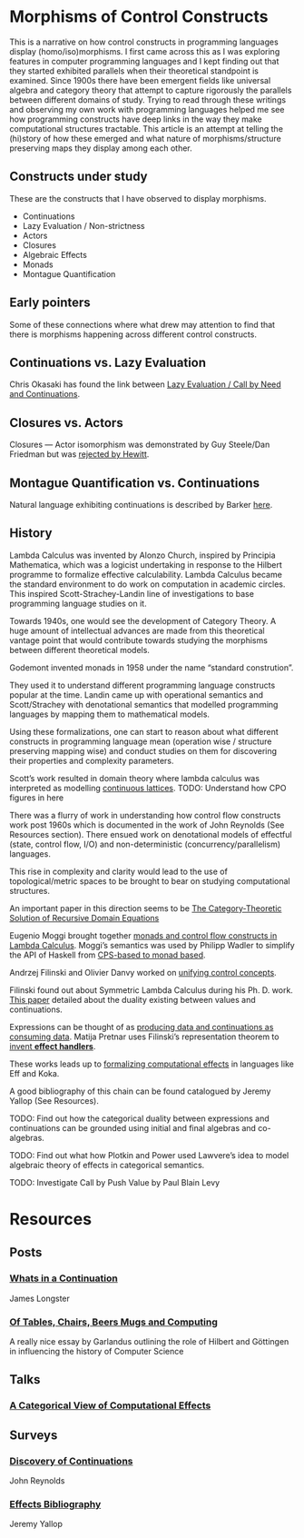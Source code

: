 * Morphisms of Control Constructs

This is a narrative on how control constructs in programming languages display (homo/iso)morphisms. I first came across this as I was exploring features in computer programming languages and I kept finding out that they started exhibited parallels when their theoretical standpoint is examined. Since 1900s there have been emergent fields like universal algebra and category theory that attempt to capture rigorously the parallels between different domains of study. Trying to read through these writings and observing my own work with programming languages helped me see how programming constructs have deep links in the way they make computational structures tractable. This article is an attempt at telling the (hi)story of how these emerged and what nature of morphisms/structure preserving maps they display among each other.

** Constructs under study
These are the constructs that I have observed to display morphisms.

- Continuations
- Lazy Evaluation / Non-strictness
- Actors
- Closures
- Algebraic Effects
- Monads
- Montague Quantification

** Early pointers

Some of these connections where what drew may attention to find that there is morphisms happening across different control constructs.

** Continuations vs. Lazy Evaluation
Chris Okasaki has found the link between [[https://link.springer.com/article/10.1007/BF01019945][Lazy Evaluation / Call by Need and Continuations]].

** Closures vs. Actors
Closures — Actor isomorphism was demonstrated by Guy Steele/Dan Friedman but was [[https://arxiv.org/vc/arxiv/papers/1008/1008.1459v8.pdf][rejected by Hewitt]].

** Montague Quantification vs. Continuations
Natural language exhibiting continuations is described by Barker [[https://www.cs.bham.ac.uk/~hxt/cw04/barker.pdf][here]].

** History

Lambda Calculus was invented by Alonzo Church, inspired by Principia Mathematica, which was a logicist undertaking in response to the Hilbert programme to formalize effective calculability. Lambda Calculus became the standard environment to do work on computation in academic circles. This inspired Scott-Strachey-Landin line of investigations to base programming language studies on it.

Towards 1940s, one would see the development of Category Theory. A huge amount of intellectual advances are made from this theoretical vantage point that would contribute towards studying the morphisms between different theoretical models.

Godemont invented monads in 1958 under the name “standard constrution”.

They used it to understand different programming language constructs popular at the time. Landin came up with operational semantics and Scott/Strachey with denotational semantics that modelled programming languages by mapping them to mathematical models.

Using these formalizations, one can start to reason about what different constructs in programming language mean (operation wise / structure preserving mapping wise) and conduct studies on them for discovering their properties and complexity parameters.

Scott’s work resulted in domain theory where lambda calculus was interpreted as modelling [[https://epubs.siam.org/doi/abs/10.1137/0205037?journalCode=smjcat][continuous lattices]].
TODO: Understand how CPO figures in here

There was a flurry of work in understanding how control flow constructs work post 1960s which is documented in the work of John Reynolds (See Resources section). There ensued work on denotational models of effectful (state, control flow, I/O) and non-deterministic (concurrency/parallelism) languages.

This rise in complexity and clarity would lead to the use of topological/metric spaces to be brought to bear on studying computational structures.

An important paper in this direction seems to be [[http://homepages.inf.ed.ac.uk/gdp/publications/Category_Theoretic_Solution.pdf][The Category-Theoretic Solution of Recursive Domain Equations]]

Eugenio Moggi brought together [[https://www.ics.uci.edu/~jajones/INF102-S18/readings/09_Moggi.pdf][monads and control flow constructs in Lambda Calculus]]. Moggi’s semantics was used by Philipp Wadler to simplify the API of Haskell from [[http://doi.acm.org/10.1145/143165.143169][CPS-based to monad based]].

Andrzej Filinski and Olivier Danvy worked on [[http://citeseerx.ist.psu.edu/viewdoc/download?doi=10.1.1.6.960&rep=rep1&type=pdf][unifying control concepts]].

Filinski found out about Symmetric Lambda Calculus during his Ph. D. work. [[http://citeseerx.ist.psu.edu/viewdoc/download?doi=10.1.1.43.8729&rep=rep1&type=pdf][This paper]] detailed about the duality existing between values and continuations.

Expressions can be thought of as [[http://www.cs.ox.ac.uk/ralf.hinze/WG2.8/27/slides/kenichi1.pdf][producing data and continuations as consuming data]].
Matija Pretnar uses Filinski’s representation theorem to [[https://homepages.inf.ed.ac.uk/slindley/papers/handlers.pdf][invent *effect handlers*]].

These works leads up to [[http://lambda-the-ultimate.org/node/4481][formalizing computational effects]] in languages like Eff and Koka.

A good bibliography of this chain can be found catalogued by Jeremy Yallop (See Resources).

TODO: Find out how the categorical duality between expressions and continuations can be grounded using initial and final algebras and co-algebras.

TODO: Find out what how Plotkin and Power used Lawvere’s idea to model algebraic theory of effects in categorical semantics.

TODO: Investigate Call by Push Value by Paul Blain Levy

* Resources

** Posts

*** [[https://jlongster.com/Whats-in-a-Continuation][Whats in a Continuation]]
James Longster

*** [[https://garlandus.co/OfTablesChairsBeerMugsAndComputing.html][Of Tables, Chairs, Beers Mugs and Computing]]
A really nice essay by Garlandus outlining the role of Hilbert and Göttingen in influencing the history of Computer Science

** Talks
*** [[https://www.youtube.com/watch?v=Ssx2_JKpB3U][A Categorical View of Computational Effects]]

** Surveys

*** [[https://homepages.inf.ed.ac.uk/wadler/papers/papers-we-love/reynolds-discoveries.pdf][Discovery of Continuations]]
John Reynolds

*** [[https://github.com/yallop/effects-bibliography][Effects Bibliography]]
Jeremy Yallop
